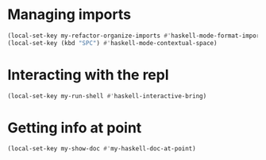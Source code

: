 * Managing imports
  #+begin_src emacs-lisp
    (local-set-key my-refactor-organize-imports #'haskell-mode-format-imports)
    (local-set-key (kbd "SPC") #'haskell-mode-contextual-space)
  #+end_src


* Interacting with the repl
  #+begin_src emacs-lisp
    (local-set-key my-run-shell #'haskell-interactive-bring)
  #+end_src


* Getting info at point
  #+begin_src emacs-lisp
    (local-set-key my-show-doc #'my-haskell-doc-at-point)
  #+end_src
